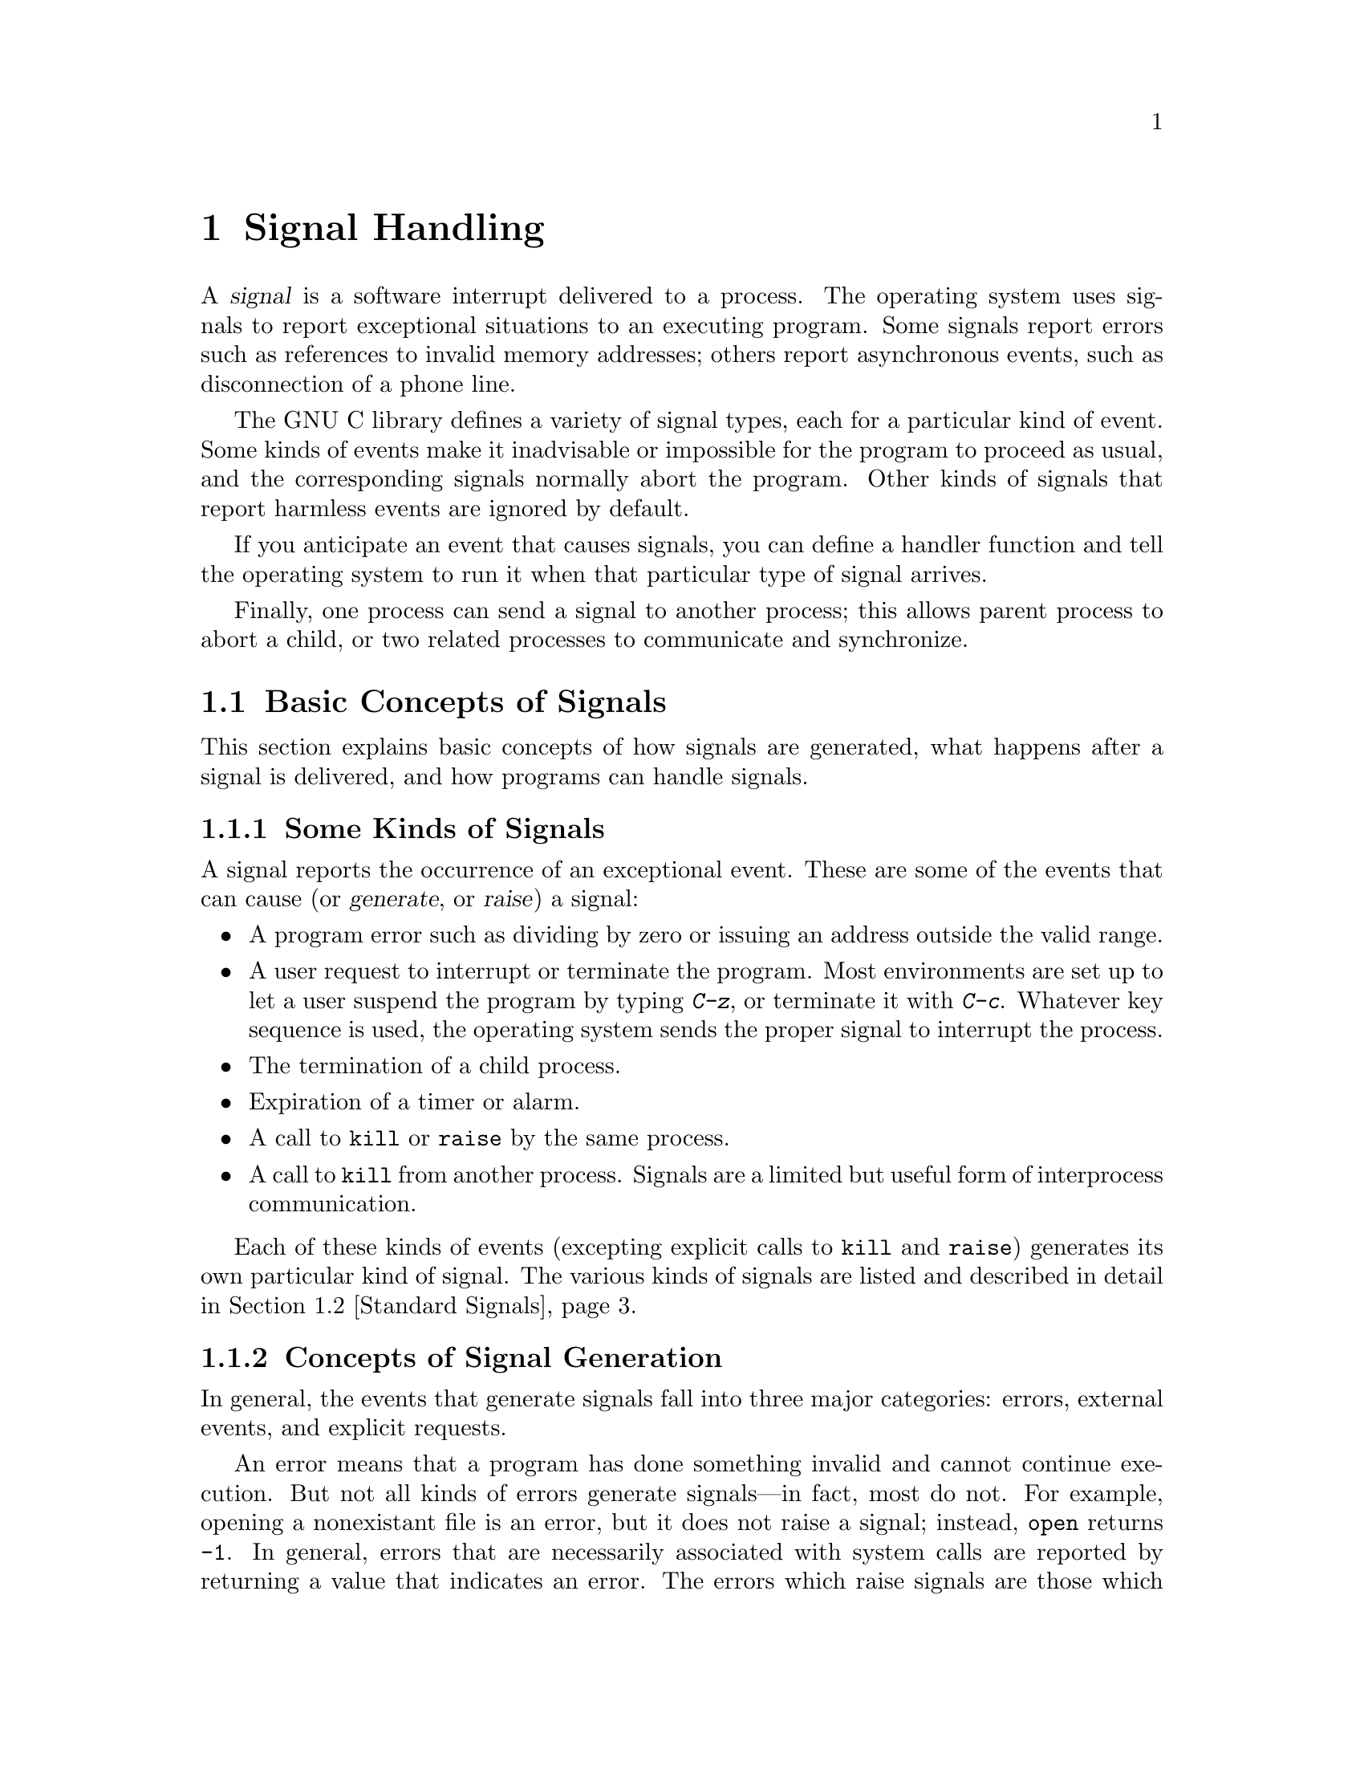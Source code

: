 @node Signal Handling
@chapter Signal Handling

@cindex signal
A @dfn{signal} is a software interrupt delivered to a process.  The
operating system uses signals to report exceptional situations to an
executing program.  Some signals report errors such as references to
invalid memory addresses; others report asynchronous events, such as
disconnection of a phone line.

The GNU C library defines a variety of signal types, each for a
particular kind of event.  Some kinds of events make it inadvisable or
impossible for the program to proceed as usual, and the corresponding
signals normally abort the program.  Other kinds of signals that report
harmless events are ignored by default.

If you anticipate an event that causes signals, you can define a handler
function and tell the operating system to run it when that particular
type of signal arrives.

Finally, one process can send a signal to another process; this allows
parent process to abort a child, or two related processes to communicate
and synchronize.

@menu
* Concepts of Signals::	  Introduction to the signal facilities.
* Standard Signals::	  Particular kinds of signals with standard
			     names and meanings.
* Signal Actions::	  Specifying what happens when a particular signal
			     is delivered.
* Defining Handlers::	  How to write a signal handler function.
* Generating Signals::    How to send a signal to a process.
* Blocking Signals::	  Making the system hold signals temporarily.
* Waiting for a Signal::  Suspending your program until a signal arrives.
* BSD Signal Handling::	  Additional functions for backward
			     compatibility with BSD.
@end menu


@node Concepts of Signals
@section Basic Concepts of Signals

This section explains basic concepts of how signals are generated, what
happens after a signal is delivered, and how programs can handle
signals.

@menu
* Kinds of Signals::	  Some examples of what can cause a signal.
* Signal Generation::     Concepts of why and how signals occur.
* Delivery of Signal::    Concepts of what a signal does to the process.
@end menu

@node Kinds of Signals
@subsection Some Kinds of Signals 

A signal reports the occurrence of an exceptional event.  These are some
of the events that can cause (or @dfn{generate}, or @dfn{raise}) a
signal:

@itemize @bullet
@item
A program error such as dividing by zero or issuing an address outside
the valid range.

@item
A user request to interrupt or terminate the program.  Most environments
are set up to let a user suspend the program by typing @kbd{C-z}, or
terminate it with @kbd{C-c}.  Whatever key sequence is used, the
operating system sends the proper signal to interrupt the process.

@item
The termination of a child process.

@item
Expiration of a timer or alarm.

@item
A call to @code{kill} or @code{raise} by the same process.

@item
A call to @code{kill} from another process.  Signals are a limited but
useful form of interprocess communication.
@end itemize

Each of these kinds of events (excepting explicit calls to @code{kill}
and @code{raise}) generates its own particular kind of signal.  The
various kinds of signals are listed and described in detail in
@ref{Standard Signals}.

@node Signal Generation
@subsection Concepts of Signal Generation
@cindex generation of signals

In general, the events that generate signals fall into three major
categories: errors, external events, and explicit requests.

An error means that a program has done something invalid and cannot
continue execution.  But not all kinds of errors generate signals---in
fact, most do not.  For example, opening a nonexistant file is an error,
but it does not raise a signal; instead, @code{open} returns @code{-1}.
In general, errors that are necessarily associated with system calls are
reported by returning a value that indicates an error.  The errors which
raise signals are those which can happen anywhere in the program, not
just in system calls.  There include division by zero and invalid memory
addresses.

An external event generally has to do with I/O or other processes.
These include the arrival of input, the expiration of a timer, and the
termination of a child process.

An explicit request means the use of a library function such as
@code{kill} whose purpose is specifically to generate a signal.

Signals may be generated @dfn{synchronously} or @dfn{asynchronously}.  A
synchronous signal pertains to a specific action in the program, and is
delivered (unless blocked) during that action.  Errors generate signals
synchronously, and so do explicit requests by a process to generate a
signal for that same process.

Asynchronous signals are generated by events outside the control of the
process that receives them.  These signals arrive at unpredictable times
during execution.  External events generate signals asynchronously, and
so do explicit requests that apply to some other process.

A given type of signal is either typically synchrous or typically
asynchronous.  For example, signals for errors are typically synchronous
because errors generate signals synchronously.  But any type of signal
can be generated synchronously or asynchronously with an explicit
request.

@node Delivery of Signal
@subsection How Signals Are Delivered
@cindex delivery of signals
@cindex pending signals
@cindex blocked signals

When a signal is generated, it becomes @dfn{pending}.  Normally it
remains pending for just a short period of time and then is
@dfn{delivered} to the process that was signaled.  However, if that kind
of signal is currently @dfn{blocked}, it may remain pending
indefinitely---until signals of that kind are @dfn{unblocked}.  Once
unblocked, it will be delivered immediately.  @xref{Blocking Signals}.

@cindex specified action (for a signal)
@cindex default action (for a signal)
@cindex signal action
@cindex catching signals
When the signal is delivered, whether right away or after a long delay,
the @dfn{specified action} for that signal is taken.  For certain
signals, such as @code{SIGKILL} and @code{SIGSTOP}, the action is fixed,
but for most signals, the program has a choice: ignore the signal,
specify a @dfn{handler function}, or accept the @dfn{default action} for
that kind of signal.  The program specifies its choice using functions
such as @code{signal} or @code{sigaction} (@pxref{Signal Actions}).  We
sometimes say that a handler @dfn{catches} the signal.  While the
handler is running, that particular signal is normally blocked.

If the specified action for a kind of signal is to ignore it, then any
such signal which is generated is discarded immediately.  This happens
even if the signal is also blocked at the time.  A signal discarded in
this way will never be delivered, not even if the program subsequently
specifies a different action for that kind of signal and then unblocks
it.

If a signal arrives which the program has neither handled nor ignored,
its @dfn{default action} takes place.  Each kind of signal has its own
default action, documented below (@pxref{Standard Signals}).  For most kinds
of signals, the default action is to terminate the process.  For certain
kinds of signals that represent ``harmless'' events, the default action
is to do nothing.

When a signal terminates a process, its parent process can determine the
cause of termination by examining the termination status code reported
by the @code{wait} or @code{waitpid} functions.  (This is discussed in
more detail in @ref{Process Completion}.)  The information it can get
includes the fact that termination was due to a signal, and the kind of
signal involved.  If a program you run from a shell is terminated by a
signal, the shell typically prints some kind of error message.

The signals that normally represent program errors have a special
property: when one of these signals terminates the process, it also
writes a @dfn{core dump file} which records the state of the process at
the time of termination.  You can examine the core dump with a debugger
to investigate what caused the error.

If you raise a ``program error'' signal by explicit request, and this
terminates the process, it makes a core dump file just as if the signal
had been due directly to an error.

@node Standard Signals
@section Standard Signals
@cindex signal names
@cindex names of signals

@pindex signal.h
@cindex signal number
This section lists the names for various standard kinds of signals and
describes what kind of event they mean.  Each signal name is a macro
which stands for a positive integer---the @dfn{signal number} for that
kind of signal.  Your programs should never make assumptions about the
numeric code for a particular kind of signal, but rather refer to them
always by the names defined here.  This is because the number for a
given kind of signal can vary from system to system, but the meanings of
the names are standardized and fairly uniform.

The signal names are defined in the header file @file{signal.h}.

@comment signal.h
@comment GNU
@deftypevr Macro int NSIG
The value of this symbolic constant is the total number of signals
defined.  Since the signal numbers are allocated consecutively,
@code{NSIG} is also one greater than the largest defined signal number.
@end deftypevr

@menu
* Program Error Signals::	Used to report serious program errors.
* Termination Signals::		Used to interrupt and/or terminate the program.
* Alarm Signals::		Used to indicate expiration of timers.
* Asynchronous I/O Signals::    Used to indicate input is available.
* Miscellanous Signals::	Used to report various random conditions.
* Job Control Signals:: 	Signals used to support job control.
* Other Signals::		Implementations can support other signals.
* Signal Messages::		Printing a message describing a signal.
@end menu

@node Program Error Signals
@subsection Program Error Signals
@cindex program error signals

The following signals are generated when a serious program error is
detected by the operating system or the computer itself.  In general,
all of these signals are indications that your program is seriously
broken in some way, and there's usually no way to continue the
computation which encountered the error.

Some programs handle program error signals in order to tidy up before
terminating; for example, programs that turn off echoing of terminal
input should handle program error signals in order to turn echoing back
on.  The handler should end by specifying the default action for the
signal that happened and then reraising it; this will cause the program
to terminate with that signal, as if it had not had a handler.
(@xref{Termination in Handler}.)

Termination is the sensible ultimate outcome from a program error in
most programs.  However, programming systems such as Lisp that can load
compiled user programs might need to keep executing even if a user
program incurs an error.  These programs have handlers which use
@code{longjmp} to return control to the command level.

The default action for all of these signals is to cause the process to
terminate.  If you block or ignore these signals or establish handlers
for them that return normally, your program will probably break horribly
when such signals happen, unless they are generated by @code{raise} or
@code{kill} instead of a real error.

When one of these program error signals terminates a process, it also
writes a @dfn{core dump file} which records the state of the process at
the time of termination.  The core dump file is named @file{core} and is
written in whichever directory is current in the process at the time.
The purpose of core dump files is so that you can examine them with a
debugger to investigate what caused the error.

@comment signal.h
@comment ANSI
@deftypevr Macro int SIGFPE
The @code{SIGFPE} signal reports a fatal arithmetic error.  Although the
name is derived from ``floating-point exception'', this signal actually
covers all arithmetic errors, including division by zero and overflow.
If a program stores integer data in a location which is then used in a
floating-point operation, this often causes an ``invalid operation''
exception, because the processor cannot recognize the data as a
floating-point number.
@cindex exception
@cindex floating-point exception

Actual floating-point exceptions are a complicated subject because there
are many types of exceptions with subtly different meanings, and the
@code{SIGFPE} signal doesn't distinguish between them.  The @cite{IEEE
Standard for Binary Floating-Point Arithmetic (ANSI/IEEE Std 754-1985)}
defines various floating-point exceptions and requires conforming
computer systems to report their occurrences.  However, this standard
does not specify how the exceptions are reported, or what kinds of
handling and control the operating system can offer to the programmer.
If you're writing a library of numeric routines that has to be able to
trap and deal with the different kinds of exceptions intelligently,
you'll have to look at the documentation for your specific computer and
operating system to find out how.
@end deftypevr

@comment signal.h
@comment ANSI
@deftypevr Macro int SIGILL
The name of this signal is derived from ``illegal instruction''; it
means your program is trying to execute garbage or a privileged
instruction.  Since the C compiler generates only valid instructions,
@code{SIGILL} typically indicates that the executable file is corrupted,
or that you are trying to execute data.  Some common ways of getting
into the latter situation are by passing an invalid object where a
pointer to a function was expected, or by writing past the end of an
automatic array (or similar problems with pointers to automatic
variables) and corrupting other data on the stack such as the return
address of a stack frame.
@end deftypevr
@cindex illegal instruction

@comment signal.h
@comment ANSI
@deftypevr Macro int SIGSEGV
@cindex segmentation violation
This signal is generated when a program tries to read or write outside
the memory that is allocated for it.  (Actually, the signals only occur
when the program goes far enough outside to be detected by the system's
memory protection mechanism.)  The name is an abbreviation for
``segmentation violation''.

The most common way of getting a @code{SIGSEGV} condition is by
dereferencing a null or uninitialized pointer.  A null pointer refers to
the address 0, and most operating systems make sure this address is
always invalid precisely so that dereferencing a null pointer will cause
@code{SIGSEGV}.  (Some operating systems place valid memory at address
0, and dereferencing a null pointer does not cause a signal on these
systems.)  As for uninitialized pointer variables, they contain random
addresses which may or may not be valid.

Another common way of getting into a @code{SIGSEGV} situation is when
you use a pointer to step through an array, but fail to check for the
end of the array.
@end deftypevr

@comment signal.h
@comment BSD
@deftypevr Macro int SIGBUS
This signal is generated when an invalid pointer is dereferenced.  Like
@code{SIGSEGV}, this signal is typically the result of dereferencing an
uninitialized pointer.  The difference between the two is that
@code{SIGSEGV} indicates an invalid access to valid memory, while
@code{SIGBUS} indicates an access to an invalid address.  In particular,
@code{SIGBUS} signals often result from dereferencing a misaligned
pointer, such as referring to a four-word integer at an address not
divisible by four.  (Each kind of computer has its own requirements for
address alignment.)

The name of this signal is an abbreviation for ``bus error''.
@end deftypevr
@cindex bus error

@comment signal.h
@comment ANSI
@deftypevr Macro int SIGABRT
@cindex abort signal
This signal indicates an error detected by the program itself and
reported by calling @code{abort}.  @xref{Aborting a Program}.
@end deftypevr

@node Termination Signals
@subsection Termination Signals
@cindex program termination signals

These signals are all used to tell a process to terminate, in one way
or another.  They have different names because they're used for slightly
different purposes, and programs might want to handle them differently.

The reason for handling these signals is usually so your program can
tidy up as appropriate before actually terminating.  For example, you
might want to save state information, delete temporary files, or restore
the previous terminal modes.  Such a handler should end by specifying
the default action for the signal that happened and then reraising it;
this will cause the program to terminate with that signal, as if it had
not had a handler.  (@xref{Termination in Handler}.)

The (obvious) default action for all of these signals is to cause the
process to terminate.

@comment signal.h
@comment POSIX.1
@deftypevr Macro int SIGHUP
@cindex hangup signal
The @code{SIGHUP} (``hang-up'') signal is used to report that the user's
terminal is disconnected, perhaps because a network or telephone
connection was broken.  For more information about this, see @ref{Control
Modes}.

This signal is also used to report the termination of the controlling
process on a terminal to jobs associated with that session; this
termination effectively disconnects all processes in the session from
the controlling terminal.  For more information, see @ref{Process
Termination Details}.
@end deftypevr

@comment signal.h
@comment ANSI
@deftypevr Macro int SIGINT
@cindex interrupt signal
The @code{SIGINT} (``program interrupt'') signal is sent when the user
types the INTR character (normally @kbd{C-c}).  @xref{Special
Characters}, for information about terminal driver support for
@kbd{C-c}.
@end deftypevr

@comment signal.h
@comment POSIX.1
@deftypevr Macro int SIGQUIT
@cindex quit signal
@cindex quit signal
The @code{SIGQUIT} signal is similar to @code{SIGINT}, except that it's
controlled by a different key---the QUIT character, usually
@kbd{C-\}---and produces a core dump when it terminates the process,
just like a program error signal.  You can think of this as a
program error condition ``detected'' by the user.

@xref{Program Error Signals}, for information about core dumps.
@xref{Special Characters}, for information about terminal driver
support.

Certain kinds of cleanups are best omitted in handling @code{SIGQUIT}.
For example, if the program creates temporary files, it should handle
the other termination requests by deleting the temporary files.  But it
is better for @code{SIGQUIT} not to delete them, so that the user can
examine them in conjunction with the core dump.
@end deftypevr

@comment signal.h
@comment ANSI
@deftypevr Macro int SIGTERM
@cindex termination signal
The @code{SIGTERM} signal is a generic signal used to cause program
termination.  Unlike @code{SIGKILL}, this signal can be blocked,
handled, and ignored.

The shell command @code{kill} generates @code{SIGTERM} by default.
@pindex kill
@end deftypevr

@comment signal.h
@comment POSIX.1
@deftypevr Macro int SIGKILL
The @code{SIGKILL} signal is used to cause immediate program termination.
It cannot be handled or ignored, and is therefore always fatal.  It is
also not possible to block this signal.

This signal is generated only by explicit request.  Since it cannot be
handled, you should generate it only as a last resort, after first
trying a less drastic method such as @kbd{C-c} or @code{SIGTERM}.  If a
process does not respond to any other termination signals, sending it a
@code{SIGKILL} signal will almost always cause it to go away.

In fact, if @code{SIGKILL} fails to terminate a process, that by itself
constitutes an operating system bug which you should report.
@end deftypevr
@cindex kill signal

@node Alarm Signals
@subsection Alarm Signals

These signals are used to indicate the expiration of timers.
@xref{Setting an Alarm}, for information about functions that cause
these signals to be sent.

The default behavior for these signals is to cause program termination.
This default is rarely useful, but no other default would be useful;
most of the ways of using these signals would require handler functions
in any case.

@comment signal.h
@comment POSIX.1
@deftypevr Macro int SIGALRM
This signal typically indicates expiration of a timer that
measures real or clock time.  It is used by the @code{alarm} function,
for example.
@end deftypevr
@cindex alarm signal

@comment signal.h
@comment BSD
@deftypevr Macro int SIGVTALRM
This signal typically indicates expiration of a timer that measures CPU
time used by the current process.  The name is an abbreviation for
``virtual time alarm''.
@end deftypevr
@cindex virtual time alarm signal

@comment signal.h
@comment BSD
@deftypevr Macro int SIGPROF
This signal is typically indicates expiration of a timer that measures
both CPU time used by the current process, and CPU time expended on 
behalf of the process by the system.  Such a timer is used to implement
code profiling facilities, hence the name of this signal.
@end deftypevr
@cindex profiling alarm signal


@node Asynchronous I/O Signals
@subsection Asynchronous I/O Signals

The signals listed in this section are used in conjunction with
asynchronous I/O facilities.  You have to take explicit action by
calling @code{fcntl} to enable a particular file descriptior to generate
these signals (@pxref{Interrupt Input}).  The default action for these
signals is to ignore them.

@comment signal.h
@comment BSD
@deftypevr Macro int SIGIO
@cindex input available signal
@cindex output possible signal
This signal is sent when a file descriptor is ready to perform input
or output.

On most operating systems, terminals and sockets are the only kinds of
files that can generate @code{SIGIO}; other kinds, including ordinary
files, never generate @code{SIGIO} even if you ask them to.
@end deftypevr

@comment signal.h
@comment BSD
@deftypevr Macro int SIGURG
@cindex urgent data signal
This signal is sent when ``urgent'' or out-of-band data arrives on a
socket.  @xref{Out-of-Band Data}.
@end deftypevr

@node Job Control Signals
@subsection Job Control Signals
@cindex job control signals

These signals are used to support job control.  If your system
doesn't support job control, then these macros are defined but the
signals themselves can't be raised or handled.

You should generally leave these signals alone unless you really
understand how job control works.  @xref{Job Control}.

@comment signal.h
@comment POSIX.1
@deftypevr Macro int SIGCHLD
@cindex child process signal
This signal is sent to a parent process whenever one of its child
processes terminates or stops.

The default action for this signal is to ignore it.  If you establish a
handler for this signal while there are child processes that have
terminated but not reported their status via @code{wait} or
@code{waitpid} (@pxref{Process Completion}), whether your new handler
applies to those processes or not depends on the particular operating
system.
@end deftypevr

@comment signal.h
@comment POSIX.1
@deftypevr Macro int SIGCONT
@cindex continue signal
You can send a @code{SIGCONT} signal to a process to make it continue.
The default behavior for this signal is to make the process continue if
it is stopped, and to ignore it otherwise.

Most programs have no reason to handle @code{SIGCONT}; they simply
resume execution without realizing they were ever stopped.  You can use
a handler for @code{SIGCONT} to make a program do something special when
it is stopped and continued---for example, to reprint a prompt when it
is suspended while waiting for input.
@end deftypevr

@comment signal.h
@comment POSIX.1
@deftypevr Macro int SIGSTOP
The @code{SIGSTOP} signal stops the process.  It cannot be handled or
ignored.
@end deftypevr
@cindex stop signal

@comment signal.h
@comment POSIX.1
@deftypevr Macro int SIGTSTP
The @code{SIGTSTP} signal is an interactive stop signal.  Unlike
@code{SIGSTOP}, this signal can be handled and ignored.  

Your program should handle this signal if you have a special need to
leave files or system tables in a secure state when a process is
stopped.  For example, programs that turn off echoing should handle
@code{SIGTSTP} so they can turn echoing back on before stopping.

This signal is generated when the user types the SUSP character
(normally @kbd{C-z}).  For more information about terminal driver
support, see @ref{Special Characters}.
@end deftypevr
@cindex interactive stop signal

@comment signal.h
@comment POSIX.1
@deftypevr Macro int SIGTTIN
A process cannot read from the the user's terminal while it is running 
as a background job.  When any process in a background job tries to
read from the terminal, all of the processes in the job are sent a
@code{SIGTTIN} signal.  The default action for this signal is to
stop the process.  For more information about how this interacts with
the terminal driver, see @ref{Access to the Controlling Terminal}.
@end deftypevr
@cindex terminal input signal

@comment signal.h
@comment POSIX.1
@deftypevr Macro int SIGTTOU
This is similar to @code{SIGTTIN}, but is generated when a process in a
background job attempts to write to the terminal.  Again, the default
action is to stop the process.
@end deftypevr
@cindex terminal output signal

While a process is stopped, no more signals can be delivered to it until
it is continued, except @code{SIGKILL} signals and (obviously)
@code{SIGCONT} signals.  The @code{SIGKILL} signal always causes
termination of the process and can't be blocked or ignored.  You can
block or ignore @code{SIGCONT}, but it always causes the process to
be continued anyway if it is stopped.  Sending a @code{SIGCONT} signal
to a process causes any pending stop signals for that process to be
discarded.  Likewise, any pending @code{SIGCONT} signals for a process
are discarded when it receives a stop signal.

The default action for a process that is a member of an orphaned
process group (@pxref{Process Termination Details}) that receives a
@code{SIGTSTP}, @code{SIGTTIN}, or @code{SIGTTOU} signal is not to stop
the process.  This makes sense; if a process is stopped by one of these
signals, it must be continued by the shell, and if a process group has
been orphaned, that means there's no shell around to continue the
processes.  Instead, the signal might be ignored, or the operating
system might turn the stop signal into another signal like @code{SIGHUP}.

@strong{Incomplete:}  What does the GNU system do?

@node Miscellaneous Signals
@subsection Miscellaneous Signals

These signals are used to report various other conditions.  The default
action for all of them is to cause the process to terminate.

@comment signal.h
@comment POSIX.1
@deftypevr Macro int SIGPIPE
If you use pipes or FIFO special files, you have to design your
application so that one process opens the pipe for reading before
another starts writing.  If the reading process never starts, or
terminates unexpectedly, a write to the pipe or FIFO causes the writing
process to receive a @code{SIGPIPE} signal.

Pipes and FIFO special files are discussed in more detail in @ref{Pipes
and FIFOs}.
@end deftypevr
@cindex pipe signal
@cindex broken pipe signal

@comment signal.h
@comment POSIX.1
@deftypevr Macro int SIGUSR1
@end deftypevr
@comment signal.h
@comment POSIX.1
@deftypevr Macro int SIGUSR2
The @code{SIGUSR1} and @code{SIGUSR2} signals are set aside for you to
use any way you want.  They're useful for interprocess communication.
Since these signals are normally fatal, you should write a signal handler
for them in the program that receives the signal.

There is an example showing the use of @code{SIGUSR1} and @code{SIGUSR2}
in @ref{Signaling Another Process}.
@end deftypevr
@cindex user signals

@node Other Signals
@subsection Other Signals

Particular operating systems support additional signals not listed
above.  The ANSI C standard reserves all identifiers beginning with
@samp{SIG} followed by an uppercase letter for the names of signals.
You should consult the documentation or header files for your particular
operating system and processor type to find out about the specific
signals it supports.

For example, some systems support extra signals which correspond to
hardware traps.  Some other kinds of signals commonly supported are used
to implement limits on CPU time or file system usage, asynchronous
changes to terminal configuration, and the like.  Systems may also
define signal names that are aliases for standard signal names.

You can generally assume that the default action (or the action set up
by the shell) for implementation-defined signals is reasonable, and not
worry about them yourself.  In fact, it's usually a bad idea to ignore
or block signals you don't know anything about, or try to establish a
handler for signals whose meanings you don't know.

Here are some of the other signals found on commonly used operating
systems:

@table @code
@item SIGCLD
Obsolete name for @code{SIGCHLD}.

@item SIGTRAP
Generated by the machine's breakpoint instruction.  Used by debuggers.
Default action is to dump core.

@item SIGIOT
Generated by the PDP-11 ``iot'' instruction; equivalent to @code{SIGABRT}.
Default action is to dump core.

@item SIGEMT
Emulator trap; this results from certain unimplemented instructions.
It is a program error signal.

@item SIGSYS
Bad system call; that is to say, the instruction to trap to the
operating system was executed, but the code number for the system call
to perform was invalid.  This is a program error signal.

@item SIGPOLL
This is a System V signal name, more or less similar to @code{SIGIO}.

@item SIGXCPU
CPU time limit exceeded.  This is used for batch processing.
Default action is program termination.

@item SIGXFSZ
File size limit exceeded.  This is used for batch processing.
Default action is program termination.

@item SIGWINCH
Window size change.  This is generated on certain systems when the size
of the current window on the screen is changed.  Default action is to
ignore it.
@end table


@node Signal Messages
@subsection Signal Messages
@cindex signal messages

We mentioned above that the shell prints a message describing the signal
that terminated a child process.  The clean and portable way to print a
message describing a signal is to use the functions @code{strsignal} and
@code{psignal}.  These functions use a signal number to specify which
kind of signal to describe.  The signal number may come from the
termination status of a child process (@pxref{Process Completion}) or it
may come from a signal handler in the same process.

@comment string.h
@comment GNU
@deftypefun {char *} strsignal (int @var{signum})
This function returns a pointer to a statically-allocated string
containing a message describing the signal @var{signum}.  You
should not modify the contents of this string; and, since it can be
rewritten on subsequent calls, you should save a copy of it if you need
to reference it later.

@pindex string.h
This function is declared in the header file @file{string.h}.
@end deftypefun

@comment stdio.h
@comment GNU
@deftypefun void psignal (int @var{signum}, const char *@var{message})
This function prints a message describing the signal @var{signum} to the
standard error output stream @code{stderr}; see @ref{Standard Streams}.

If you call @code{psignal} with a @var{message} that is either a null
pointer or an empty string, @code{psignal} just prints the message 
corresponding to @var{signum}, adding a trailing newline.

If you supply a non-null @var{message} argument, then @code{psignal}
prefixes its output with this string.  It adds a colon and a space 
character to separate the @var{message} from the string corresponding
to @var{signum}.

@pindex stdio.h
This function is declared in the header file @file{stdio.h}.
@end deftypefun

@node Signal Actions
@section Specifying Signal Actions
@cindex signal actions
@cindex establishing a handler

The simplest way to change the action for a signal is to use the
@code{signal} function.  You can specify a built-in action (such as to
ignore the signal), or you can @dfn{establish a handler}.

The GNU library also implements the more versatile @code{sigaction}
facility.  This section describes both facilities and gives suggestions
on which to use when.

@menu
* Basic Signal Handling::	The simple @code{signal} function.
* Advanced Signal Handling::	The more powerful @code{sigaction} function.
* Signal and Sigaction::        How those two functions interact.
* Sigaction Function Example::	An example of using the sigaction function.
* Flags for Sigaction::		Specifying options for signal handling.
* Initial Signal Actions::	How programs inherit signal actions.
@end menu

@node Basic Signal Handling
@subsection Basic Signal Handling
@cindex @code{signal} function

The @code{signal} function provides a simple interface for establishing
an action for a particular signal.  The function and associated macros
are declared in the header file @file{signal.h}.
@pindex signal.h

@comment signal.h
@comment GNU
@deftp {Data Type} sighandler_t
This is the type of signal handler functions.  Signal handlers take one
integer argument specifying the signal number, and have return type
@code{void}.  So, you should define handler functions like this:

@example
void @var{handler} (int @code{signum}) @{ @dots{} @}
@end example

The name @code{sighandler_t} for this data type is a GNU extension.
@end deftp

@comment signal.h
@comment ANSI
@deftypefun sighandler_t signal (int @var{signum}, sighandler_t @var{action})
The @code{signal} function establishes @var{action} as the action for
the signal @var{signum}.

The first argument, @var{signum}, identifies the signal whose behavior
you want to control, and should be a signal number.  The proper way to
specify a signal number is with one of the symbolic signal names
described in @ref{Standard Signals}---don't use an explicit number, because
the numerical code for a given kind of signal may vary from operating
system to operating system.

The second argument, @var{action}, specifies the action to use for the
signal @var{signum}.  This can be one of the following:

@table @code
@item SIG_DFL
@vindex SIG_DFL
@cindex default action for a signal
@code{SIG_DFL} specifies the default action for the particular signal.
The default actions for various kinds of signals are stated in
@ref{Standard Signals}.

@item SIG_IGN
@vindex SIG_IGN
@cindex ignore action for a signal
@code{SIG_IGN} specifies that the signal should be ignored.

Your program generally should not ignore signals that represent serious
events or that are normally used to request termination.  You cannot
ignore the @code{SIGKILL} or @code{SIGSTOP} signals at all.  You can
ignore program error signals like @code{SIGSEGV}, but ignoring the error
won't enable the program to continue executing meaningfully.  Ignoring
user requests such as @code{SIGINT}, @code{SIGQUIT}, and @code{SIGTSTP}
is unfriendly.

When you do not wish signals to be delivered during a certain part of
the program, the thing to do is to block them, not ignore them.
@xref{Blocking Signals}.

@item @var{handler}
Supply the address of a handler function in your program, to specify
running this handler as the way to deliver the signal.

For more information about defining signal handler functions,
see @ref{Defining Handlers}.
@end table

If you set the action for a signal to @code{SIG_IGN}, or if you set it
to @code{SIG_DFL} and the default action is to ignore that signal, then
any pending signals of that type are discarded (even if they are
blocked).  Discarding the pending signals means that they will never be
delivered, not even if you subsequently specify another action and
unblock this kind of signal.

The @code{signal} function returns the action that was previously in
effect for the specified @var{signum}.  You can save this value and
restore it later by calling @code{signal} again.

If @code{signal} can't honor the request, it returns @code{SIG_ERR}
instead.  The following @code{errno} error conditions are defined for
this function:

@table @code
@item EINVAL
You specified an invalid @var{signum}; or you tried to ignore or provide
a handler for @code{SIGKILL} or @code{SIGSTOP}.
@end table
@end deftypefun

Here is a simple example of setting up a handler to delete temporary
files when certain fatal signals happen:

@example
#include <signal.h>

void
termination_handler (int signum)
@{
  struct temp_file *p;

  for (p = temp_file_list; p; p = p->next)
    unlink (p->name);
@}

main ()
@{
  @dots{}
  if (signal (SIGINT, termination_handler) == SIG_IGN)
    signal (SIGINT, SIG_IGN);
  if (signal (SIGHUP, termination_handler) == SIG_IGN)
    signal (SIGHUP, SIG_IGN);
  if (signal (SIGTERM, termination_handler) == SIG_IGN)
    signal (SIGTERM, SIG_IGN);
  @dots{}
@}
@end example

@noindent
Note how if a given signal was previously set to be ignored, this code
avoids altering that setting.  This is because non-job-control shells
often ignore certain signals when starting children, and it is important
for the children to respect this.

We do not handle @code{SIGQUIT} or the program error signals in this
example because these are designed to provide information for debugging
(a core dump), and the temporary files may give useful information.

@comment signal.h
@comment SVID
@deftypefun sighandler_t ssignal (int @var{signum}, sighandler_t @var{action})
The @code{ssignal} function does the same thing as @code{signal}; it is
provided only for compatibility with SVID.
@end deftypefun

@comment signal.h
@comment ANSI
@deftypevr Macro sighandler_t SIG_ERR
The value of this macro is used as the return value from @code{signal}
to indicate an error.
@end deftypevr

@ignore
@comment RMS says that ``we don't do this''.
Implementations might define additional macros for built-in signal
actions that are suitable as a @var{action} argument to @code{signal},
besides @code{SIG_IGN} and @code{SIG_DFL}.  Identifiers whose names
begin with @samp{SIG_} followed by an uppercase letter are reserved for
this purpose.
@end ignore


@node Advanced Signal Handling
@subsection Advanced Signal Handling
@cindex @code{sigaction} function

The @code{sigaction} function has the same basic effect as
@code{signal}: to specify how a signal should be handled by the process.
However, @code{sigaction} offers more control, at the expense of more
complexity.  In particular, @code{sigaction} allows you to specify
additional flags to control when the signal is generated and how the
handler is invoked.

The @code{sigaction} function is declared in @file{signal.h}.
@pindex signal.h

@comment signal.h
@comment POSIX.1
@deftp {Data Type} {struct sigaction}
Structures of type @code{struct sigaction} are used in the
@code{sigaction} function to specify all the information about how to
handle a particular signal.  This structure contains at least the
following members:

@table @code
@item sighandler_t sa_handler
This is used in the same way as the @var{action} argument to the
@code{signal} function.  The value can be @code{SIG_DFL},
@code{SIG_IGN}, or a function pointer.  @xref{Basic Signal Handling}.

@item sigset_t sa_mask
This specifies a set of signals to be blocked while the handler runs.
Blocking is explained in @ref{Blocking for Handler}.  Note that the
signal that was delivered is automatically blocked by default before its
handler is started; this is true regardless of the value in
@code{sa_mask}.  If you want that signal not to be blocked within its
handler, you must write code in the handler to unblock it.

@item int sa_flags
This specifies various flags which can affect the behavior of 
the signal.  These are described in more detail in @ref{Flags for Sigaction}.
@end table
@end deftp

@comment signal.h
@comment POSIX.1
@deftypefun int sigaction (int @var{signum}, const struct sigaction *@var{action}, struct sigaction *@var{old_action})
The @var{action} argument is used to set up a new action for the signal
@var{signum}, while the @var{old_action} argument is used to return
information about the action previously associated with this symbol.
(In other words, @var{old_action} has the same purpose as the
@code{signal} function's return value---you can check to see what the
old action in effect for the signal was, and restore it later if you
want.)

Either @var{action} or @var{old_action} can be a null pointer.  If
@var{old_action} is a null pointer, this simply suppresses the return
of information about the old action.  If @var{action} is a null pointer,
the action associated with the signal @var{signum} is unchanged; this
allows you to inquire about how a signal is being handled without changing
that handling.

The return value from @code{sigaction} is zero if it succeeds, and
@code{-1} on failure.  The following @code{errno} error conditions are
defined for this function:

@table @code
@item EINVAL
The @var{signum} argument is not valid, or you are trying to
trap or ignore @code{SIGKILL} or @code{SIGSTOP}.
@end table
@end deftypefun

@node Signal and Sigaction
@subsection Interaction of @code{signal} and @code{sigaction}

It's possible to use both the @code{signal} and @code{sigaction}
functions within a single program, but you have to be careful because
they can interact in slightly strange ways.

The @code{sigaction} function specifies more information than the
@code{signal} function, so the return value from @code{signal} cannot
express the full range of @code{sigaction} possibilities.  Therefore, if
you use @code{signal} to save and later reestablish an action, it may
not be able to reestablish properly a handler that was established with
@code{sigaction}.

To avoid having problems as a result, always use @code{sigaction} to
save and restore a handler if your program uses @code{sigaction} at all.
Since @code{sigaction} is more general, it can properly save and
reestablish any action, regardless of whether it was established
originally with @code{signal} or @code{sigaction}.

If you establish an action with @code{signal} and then examine it with
@code{sigaction}, the handler address that you get may not be the same
as what you specified with @code{signal}.  It may not even be suitable
for use as an action argument with @code{signal}.  But you can rely on
using it as an argument to @code{sigaction}.

So, you're better off using one or the other of the mechanisms
consistently within a single program.  

@strong{Portability Note:} The basic @code{signal} function is a feature
of ANSI C, while @code{sigaction} is part of the POSIX.1 standard.  If
you are concerned about portability to non-POSIX systems, then you
should use the @code{signal} function instead.

@node Sigaction Function Example
@subsection @code{sigaction} Function Example

In @ref{Basic Signal Handling}, we gave an example of establishing a
simple handler for termination signals using @code{signal}.  Here is an
equivalent example using @code{sigaction}:

@example
#include <signal.h>

void
termination_handler (int signum)
@{
  struct temp_file *p;

  for (p = temp_file_list; p; p = p->next)
    unlink (p->name);
@}

main ()
@{
  @dots{}
  struct sigaction new_action, old_action;

  /* @r{Set up the structure to specify the new action.} */
  new_action.sa_handler = termination_handler;
  sigemptyset (&new_action.sa_mask);
  new_action.sa_flags = 0;

  sigaction (SIGINT, NULL, &old_action);
  if (old_action.sa_handler != SIG_IGN)
    sigaction (SIGINT, &new_action, NULL);
  sigaction (SIGHUP, NULL, &old_action);
  if (old_action.sa_handler != SIG_IGN)
    sigaction (SIGHUP, &new_action, NULL);
  sigaction (SIGTERM, NULL, &old_action);
  if (old_action.sa_handler != SIG_IGN)
    sigaction (SIGTERM, &new_action, NULL);
  @dots{}
@}
@end example

The program just loads the @code{new_action} structure with the desired
parameters and passes it in the @code{sigaction} call.  The usage of
@code{sigemptyset} is described later; see @ref{Blocking Signals}.

As in the example using @code{signal}, we avoid handling signals
previously set to be ignored.  Here we can avoid altering the signal
handler even momentarily, by using the feature of @code{sigaction} that
lets us examine the current action without specifying a new one.

Here is another example.  It retrieves information about the current
action for @code{SIGINT} without changing that action.

@example
struct sigaction query_action;

if (sigaction (SIGINT, NULL, &query_action) < 0)
  /* @r{@code{sigaction} returns -1 in case of error.} */ 
else if (query_action.sa_handler == SIG_DFL)
  /* @r{@code{SIGINT} is handled in the default, fatal manner.} */
else if (query_action.sa_handler == SIG_IGN)
  /* @r{@code{SIGINT} is ignored.} */
else
  /* @r{A programmer-defined signal handler is in effect.} */
@end example

@node Flags for Sigaction
@subsection Flags for @code{sigaction}
@cindex signal flags
@cindex flags for @code{sigaction}
@cindex @code{sigaction} flags

This @code{sa_flags} member of the @code{sigaction} structure is a
catch-all for special features.  Most of the time, you can simply use
@code{0} for this field.

The value of @code{sa_flags} is interpreted as a bit mask.  Thus, you
should choose the flags you want to set, @sc{or} those flags together,
and store the result in the @code{sa_flags} member of your
@code{sigaction} structure.

Each signal number has its own set of flags.  Each call to
@code{sigaction} affects one particular signal number, and the flags
that you specify apply only to that particular signal.

@c ??? This should be checked in posix.1.1.
All of the flag values are zero by default if you establish the handler
with @code{signal} rather than @code{sigaction}.

@pindex signal.h
These macros are defined in the header file @file{signal.h}.

@comment signal.h
@comment POSIX.1
@deftypevr Macro int SA_NOCLDSTOP
This flag is meaningful only for the @code{SIGCHLD} signal.  When the
flag is set, the system delivers the signal for a terminated child
process but not for one that is stopped.  By default, @code{SIGCHLD} is
delivered for both terminated children and stopped children.

Setting this flag for a signal other than @code{SIGCHLD} has no effect.
@end deftypevr

@comment signal.h
@comment BSD
@deftypevr Macro int SA_ONSTACK
If this flag is set for a particular signal number, the system uses the
signal stack when delivering that kind of signal.  @xref{BSD Signal
Handling}.
@end deftypevr

@comment signal.h
@comment BSD
@deftypevr Macro int SA_RESTART
This flag controls what happens when a signal is delivered during a
system call (such as @code{open}, @code{read} or @code{write}), and the
signal handler returns normally.  There are two alternatives: the system
call can resume, or it can return failure with error code @code{EINTR}.

The choice is controlled by the @code{SA_RESTART} flag for the particular
kind of signal that was delivered.  If the flag is set, the system call
will resume.  If the flag is clear, the system call will return failure.
@end deftypevr

@node Initial Signal Actions
@subsection Initial Signal Actions
@cindex initial signal actions

When a new process is created (@pxref{Creating a Process}), it inherits
handling of signals from its parent process.  However, when you load a
new process image using the @code{exec} function (@pxref{Executing a
File}), any signals that you've defined your own handlers for revert to
their @code{SIG_DFL} handling.  (If you think about it a little, this
makes sense; the handler functions from the old program are specific to
that program, and aren't even present in the address space of the new
program image.)  Of course, the new program can establish its own
handlers.

When a program is run by a shell, the shell normally sets the initial
actions for the child process to @code{SIG_DFL} or @code{SIG_IGN}, as
appropriate.  It's a good idea to check to make sure that the shell has
not set up an initial action of @code{SIG_IGN} before you establish your
own signal handlers.

Here is an example of how to establish a handler for @code{SIGHUP}, but
not if @code{SIGHUP} is currently ignored:

@example
@dots{}
struct sigaction temp;

sigaction (SIGHUP, NULL, &temp);

if (temp.sa_handler != SIG_IGN)
  @{
    temp.sa_handler = handle_sighup;
    sigemptyset (&temp.sa_mask);
    sigaction (SIGHUP, &temp, NULL);
  @}
@end example

@node Defining Handlers
@section Defining Signal Handlers
@cindex signal handler function

This section describes how to write a signal handler function that can
be established with the @code{signal} or @code{sigaction} functions.

A signal handler is just a function that you compile together with the
rest of the program.  Instead of directly invoking the function, you use
@code{signal} or @code{sigaction} to tell the operating system to call
it when a signal arrives.  This is known as @dfn{establishing} the
handler.  @xref{Signal Actions}.

There are two basic strategies you can use in signal handler functions:

@itemize @bullet
@item
You can have the handler function note that the signal arrived by
tweaking some global data structures, and then return normally.

@item
You can have the handler function terminate the program or transfer
control to a point where it can recover from the situation that caused
the signal.
@end itemize

You need to take special care in writing handler functions because they
can be called asynchronously.  That is, a handler might be called at any
point in the program, unpredictably.  If two signals arrive during a
very short interval, the operating system might even restart the handler
while it is handling the first signal!  This section describes what your
handler should do, and what you should avoid.

@menu
* Handler Returns::
* Termination in Handler::
* Longjmp in Handler::
* Signals in Succession::
* Nonreentrancy::
* Atomic Data Access::
@end menu

@node Handler Returns
@subsection Signal Handlers That Return

Handlers which return normally are usually used for signals such as
@code{SIGALRM} and the I/O and interprocess communication signals.  But
a handler for @code{SIGINT} might also return normally after setting a
flag that tells the program to exit at a convenient time.

It is not safe to return normally from the handler for a program error
signal, because the behavior of the program when the handler function
returns is not defined after a program error.  @xref{Program Error
Signals}.

Handlers that return normally must modify some global variable in order
to have any effect.  Typically, the variable is one that is examined
periodically by the program during normal operation.  Its data type
should be @code{sig_atomic_t} for reasons described in @ref{Atomic
Data Access}.

Here is a simple example of such a program.  It executes the body of
the loop until it has noticed that a @code{SIGALRM} signal has arrived.
This technique is useful because it allows the iteration in progress
when the signal arrives to complete before the loop exits.

@example
#include <signal.h>
#include <stdlib.h>

/* @r{This flag controls termination of the main loop.} */

volatile sig_atomic_t keep_going = 1;

/* @r{The signal handler just clears the flag and re-enables itself.}
   @r{Actually, for this program re-enabling the handler isn't necessary,}
   @r{since only one alarm signal has to be caught in order to cause it}
   @r{to terminate.} */

void
catch_alarm (int sig)
@{
  keep_going = 0;
  signal (sig, catch_alarm);
@}

main (void)
@{
  /* @r{Establish a handler for @code{SIGALRM} signals.} */
  signal (SIGALRM, catch_alarm);

  /* @r{Set an alarm to go off in a little while.}  */
  alarm (2);

  /* @r{Check the flag once in a while to see when to quit.} */
  while (keep_going)
    do_stuff ();
  exit (EXIT_SUCCESS);
@}      
@end example

@node Termination in Handler
@subsection Handlers That Terminate the Process

Handler functions terminate the program are typically used to cause
orderly cleanup or recovery from program error signals and interactive
interrupts.

The cleanest way for a handler to terminate the process is to raise the
same signal that ran the handler in the first place---but disestablish
the handler, so it does not run again.  For example, GNU Emacs sets up a
handler for most fatal signals that looks something like:

@example
volatile sig_atomic_t fatal_error_in_progress = 0;

void
fatal_error_signal (int sig)
@{
  /* @r{Immediately set the action for this signal back to the default.}
     @r{This will prevent the handler from being invoked recursively if}
     @r{another fatal signal happens while the handler is executing.} */
  signal (sig, SIG_DFL);

  /* @r{Since this handler is established for more than one kind of signal, }
     @r{it might still get invoked recursively by delivery of some other kind}
     @r{of signal.  Use a static variable to keep track of that.} */

  if (fatal_error_in_progress)
    raise (sig);
  fatal_error_in_progress = 1;

  /* @r{Now do the clean up actions:}
     @r{- reset terminal modes}
     @r{- kill child processes}
     @r{- auto save buffers being edited}
     @r{- remove lock files} */
  @dots{}

  /* @r{Now resend the signal.  Since we set the handling for it back to}
     @r{its default, this will cause the program to terminate.  We could}
     @r{just call @code{exit} or @code{abort} here, but resending the signal}
     @r{will set the return status from the process correctly.} */
  raise (sig);
@}
@end example

@node Longjmp in Handler
@subsection Nonlocal Control Transfer in Handlers
@cindex non-local exit, from signal handler

You can do a nonlocal transfer of control out of a signal handler using
the @code{setjmp} and @code{longjmp} facilities (@pxref{Non-Local
Exits}).

When the handler does a nonlocal control transfer, the part of the
program that was running will not continue.  If this part of the program
was in the middle of updating an important data structure, the data
structure will remain inconsistent.  Since the program does not
terminate, the inconsistency is likely to be noticed later on.

There are two ways to avoid this problem.  One is to block the signal
for the parts of the program that update important data structures.
Blocking the signal delays its delivery until it is unblocked, once the
critical updating is finished.  @xref{Blocking Signals}.

The other way to re-initialize the crucial data structures in the signal
handler, or make their values consistent.

Here is a rather schematic example showing the reinitialization of one
global variable.

@example
#include <signal.h>
#include <setjmp.h>

jmp_buf return_to_top_level;

volatile sig_atomic_t waiting_for_input;

void
handle_sigint (int signum)
@{
  /* @r{We may have been waiting for input when the signal arrived,}
     @r{but we are no longer waiting once we transfer control.} */
  waiting_for_input = 0;
  longjmp (return_to_top_level, 1);
@}

main ()
@{
  @dots{}
  signal (SIGINT, sigint_handler);
  @dots{}
  while (1) @{
    prepare_for_command ();
    if (setjmp (return_to_top_level) == 0)
      read_and_execute_command ();
  @}
@}

/* @r{Imagine this is a subroutine used by various commands.} */
char *
read_data ()
@{
  if (input_from_terminal) @{
    waiting_for_input = 1;
    @dots{}
    waiting_for_input = 0;
  @} else @{ 
    @dots{}
  @}
@}
@end example


@node Signals in Succession
@subsection Signals Arriving in Quick Succession
@cindex race conditions, relating to signals
@cindex handling multiple signals
@cindex successive signals


What happens if another signal arrives when your signal handler function
is running?

When the handler for a particular signal is invoked, that signal is
normally blocked until the handler returns.  That means that if two
signals of the same kind arrive close together, the second one will be
held until the first has been handled.  (The handler can explicitly
unblock the signal using @code{sigprocmask}, if you want to allow more
signals of this type to arrive; see @ref{Process Signal Mask}.)

However, your handler can still be interrupted by delivery of another
kind of signal.  To avoid this, you can use the @code{sa_mask} member of
the action structure passed to @code{sigaction} to explicitly specify
which signals should be blocked while the signal handler runs.  These
signals are in addition to the signal for which the handler was invoked,
and any other signals that are normally blocked by the process.
@xref{Blocking for Handler}.

If more than one signal of the same type is delivered to your process
before your signal handler has a chance to be invoked at all, your
handler may only be invoked once, as if only a single signal had
arrived.  This situation can arise when the signal is blocked, or in a
multiprocessing environment where the system is busy running some other
processes while the signals are delivered.  This means, for example,
that you cannot reliably use a signal handler to count signals.

@strong{Incomplete:} RMS suggests putting an example here showing a
handler for @code{SIGCHLD}; the handler needs to have a loop since there
may be more than one child process with status information available.

@strong{Portability Note:} In System V Unix, handlers established with
@code{signal} behave somewhat differently.  Before calling the handler
function, the action for the signal is set back to @code{SIG_DFL}.  This
means that the handler must re-enable itself before exiting and do any
signal blocking explicitly.  It also means that there is still a
possibility that another signal could arrive in the moment before you've
had a chance to alter the handling of the signal.  The ANSI C standard
permits this behavior, but you do not need to worry about this if you
are using the GNU system.


@node Nonreentrancy
@subsection Signal Handling and Nonreentrant Functions 
@cindex restrictions on signal handler functions

Handler functions usually don't do very much.  The recommended behavior
is to just have the handler set an external variable that the program
checks regularly, and leave all serious work to the program.  This is
because the handler can be called at asynchronously, at unpredictable
times---perhaps in the middle of a system call, or even between the
beginning and the end of a floating-point operation that requires
multiple instructions.  The data structures being manipulated might
therefore be in an inconsistent state when the handler function is
invoked.

This means you have to be very careful about what you do in a signal
handler.

@itemize @bullet
@item
Do not call any functions, including those from the standard libraries,
unless you are sure they are @dfn{reentrant} with respect to signals.
@cindex reentrant functions

The most usual reason why a function fails to be reentrant is the use of
static or global data structures.  As an example of what can go wrong,
suppose that the sample program prints a message through a @code{printf}
call in the signal handler.  Suppose also that @code{printf} and
@code{fprintf} share some common internal data structures, and that the
main program was in the middle of an @code{fprintf} call when the signal
was delivered.  Both the signal handler's message and the program's data
could end up getting corrupted.

@strong{Incomplete:} There should be a table here listing functions that
are guaranteed to be reentrant, and/or something in each individual
function description to indicate whether it's reentrant.

@item
If your handler calls any library functions that can modify the value of
@code{errno}, it should save and restore the original value of
@code{errno} before returning normally.  This prevents errors that occur
within the signal handler from being confused with errors from system
calls at the point the program is interrupted to run the handler.

@item
If your handler needs to access any global variables from your program,
those variables must be declared @code{volatile}.  This tells the
compiler that the value of the variable might change asynchronously, and
keeps it from making some kinds of optimizations that would be
invalidated by such modifications.
@cindex @code{volatile} declarations
@end itemize

@node Atomic Data Access
@subsection Atomic Data Access and Signal Handling

Whether the data in your application concerns atoms, or mere text,
you have to be careful about the fact that access to a single datum
is not necessary @dfn{atomic}.  This means that a signal handler can
run in the middle of reading or writing a single object.

It's very hard to predict what a program will do when that happens.  To
avoid the problem, you can use a particular data type for which access
is always atomic: @code{sig_atomic_t}.

The way you can get around this problem is by blocking all signals that
have handlers that might access the variables around all the parts of
the program that manipulate the variables, including in the handlers
themselves.  @xref{Blocking Signals}, for information on how to do this.

@comment signal.h
@comment ANSI
@deftp {Data Type} sig_atomic_t
This is an integer data type.  It identifies a type of object that can
be accessed as an atomic entity, even in the presence of asynchronous
interrupts.
@end deftp

@example
#include <signal.h>
#include <stdio.h>

struct two_words @{int a,b;@}
struct two_words memory;

void
handler(int signum)
@{
   printf ("%d,%d\n", memory.a, memory.b);
   alarm (1);
@}

void
main ()
@{
   static struct two_words zeros=@{0,0@}, ones=@{1,1@};
   signal (SIGALRM, handler);
   memory = zeros;
   alarm (1);
   while (1) @{
      memory = zeros;
      memory = ones;
   @}
@}
@end example

This program fills @code{memory} with zeros, ones, zeros, ones,
alternating forever; meanwhile, once persecond, the alarm signal handler
prints the current contents.  (Calling @code{printf} in the handler is
safe in this program because it is certainly not being called outside
the handler when the signal happens.)

Clearly, this program can print a pair of zeros or a pair of ones.  But
that's not all it can do!  On most machines, it takes several
instructions to store a new value in @code{memory}, and the value is
stored one word at a time.  If the signal is delivered in between these
instructions, the handler might find that @code{memory.a} is zero and
@code{memory.b} is one (or vice versa).

On some machines it may be possible to store a new value in
@code{memory} with just one instruction that cannot be interrupted.
Then we say the value is stored @dfn{atomically}.  On these machines,
the handler will always print two zeros or two ones.

@node Generating Signals
@section Generating Signals
@cindex sending signals
@cindex raising signals
@cindex signals, generating

Besides signals that are generated as a result of a hardware trap or
interrupt, your program can explicitly send signals to itself or to
another process.

@menu
* Raising a Signal::		Send yourself any desired signal.
* Signaling Another Process::	Send a signal to another process.
@end menu


@node Signaling Yourself
@subsection Signaling Yourself

A process can send itself a signal with the @code{raise} function.  This
function is declared in @file{signal.h}.
@pindex signal.h

@comment signal.h
@comment ANSI
@deftypefun int raise (int @var{signum})
The @code{raise} function sends the signal @var{signum} to the calling
process.  It returns zero if successful and a nonzero value if it fails.
About the only reason for failure would be if the value of @var{signum}
is invalid.
@end deftypefun

@comment signal.h
@comment SVID
@deftypefun int gsignal (int @var{signum})
The @code{gsignal} function does the same thing as @code{raise}; it is
provided only for compatibility with SVID.
@end deftypefun

One convenient use for @code{raise} is to reproduce the default behavior
of a signal that you have trapped.  For instance, suppose a user of your
program types the SUSP character (usually @kbd{C-z}; @pxref{Special
Characters}) to send it an interactive stop stop signal
(@code{SIGTSTP}), and you want to clean up some internal data buffers
before stopping.  You might set this up like this:

@comment RMS suggested getting rid of the handler for SIGCONT in this function.
@comment But that would require that the handler for SIGTSTP unblock the
@comment signal before doing the call to raise.  We haven't covered that
@comment topic yet, and I don't want to distract from the main point of
@comment the example with a digression to explain what is going on.  As
@comment the example is written, the signal that is raise'd will be delivered
@comment as soon as the SIGTSTP handler returns, which is fine.

@example
#include <signal.h>

/* @r{When a stop signal arrives, set the action back to the default}
 * @r{and then resend the signal after doing cleanup actions.}
 */

void tstp_handler (int sig)
@{
  signal (SIGTSTP, SIG_DFL);
  /* @r{Do cleanup actions here.} */
  @dots{}
  raise (SIGTSTP);
@}

/* @r{When the process is continued again, restore the signal handler.}
 */

void cont_handler (int sig)
@{
  signal (SIGCONT, cont_handler);
  signal (SIGTSTP, tstp_handler);
@}

/* @r{Enable both handlers during program initialization.}
 */

main (void)
@{
  signal (SIGCONT, cont_handler);
  signal (SIGTSTP, tstp_handler);
  @dots{}
@}
@end example

@strong{Portability note:} @code{raise} was invented by the ANSI C
committee.  Older systems may not support it, so using @code{kill} may
be more portable.  @xref{Signaling Another Process}.

@node Signaling Another Process
@subsection Signaling Another Process

@cindex killing a process
The @code{kill} function can be used to send a signal to another process.
In spite of its name, it can be used for a lot of things other than
causing a process to terminate.  Some examples of situations where you
might want to send signals between processes are:

@itemize @bullet
@item
A parent process starts a child to perform a task---perhaps having the
child running an infinite loop---and then terminates the child when the
task is no longer needed.

@item
A process executes as part of a group, and needs to terminate or notify
the other processes in the group when an error or other event occurs.

@item
Two processes need to synchronize while working together.
@end itemize

This section assumes that you know a little bit about how processes
work.  For more information on this subject, see @ref{Processes}.

The @code{kill} function is declared in @file{signal.h}.
@pindex signal.h

@comment signal.h
@comment POSIX.1
@deftypefun int kill (pid_t @var{pid}, int @var{signum})
The @code{kill} function sends the signal @var{signum} to the process
or process group specified by @var{pid}.  Besides the signals listed in
@ref{Standard Signals}, @var{signum} can also have a value of zero to
check the validity of the @var{pid}.

The @var{pid} specifies the process or process group to receive the
signal:

@table @code
@item @var{pid} > 0
The process whose identifier is @var{pid}.

@item @var{pid} == 0
All processes in the same process group as the sender.  The sender
itself does not receive the signal.

@item @var{pid} < -1
The process group whose identifier is @minus{} of
@var{pid}.

@item @var{pid} == -1
If the process is privileged, send the signal to all processes except
for some special system processes.  Otherwise, send the signal to all
processes with the same effective user ID.
@end table

A process can send a signal to itself with @code{kill (getpid(),
@var{signum};}.  If @code{kill} is used by a process to send a signal to
itself, and the signal is not blocked, then @code{kill} delivers at
least one signal (which might be some other pending unblocked signal
instead of the signal @var{signum}) to that process before it returns.

The return value from @code{kill} is zero if the signal can be sent
successfully.  Otherwise, no signal is sent, and a value of @code{-1} is
returned.  If @var{pid} specifies sending a signal to several processes,
@code{kill} succeeds if it can send the signal to at least one of them.
There's no way you can tell which of the processes got the signal
or whether all of them did.

The following @code{errno} error conditions are defined for this function:

@table @code
@item EINVAL
The @var{signum} argument is an invalid or unsupported number.

@item EPERM
You do not have the privilege to send a signal to the process or any of
the processes in the process group named by @var{pid}.

@item ESCRH
The @var{pid} argument does not refer to an existing process or group.
@end table
@end deftypefun

@comment signal.h
@comment BSD
@deftypefun int killpg (int @var{pgid}, int @var{signum})
This is similar to @code{kill}, but sends signal @var{signum} to the
process group @var{pgid}.  This function is provided for compatibility
with BSD; using @code{kill} to do this is more portable.
@end deftypefun

As a simple example of @code{kill}, the call:

@example
kill (getpid (), @var{sig})
@end example

@noindent
has the same effect as:

@example
raise (@var{sig})
@end example

@node Permission for kill
@subsection Permission for using @code{kill}

There are restrictions that prevent you from using @code{kill} to send
signals to any random process.  These are intended to prevent antisocial
behavior such as arbitrarily killing off processes belonging to another
user.  In typical use, @code{kill} is used to pass signals between
parent, child, and sibling processes, and in these situations you
normally do have permission to send signals.  The only common execption
is when you run a setuid program in a child process; if the program
chanes its real uid as well as its effective uid, you may not have
permission to send a signal.  The @code{su} program does this.

Whether a process has permission to send a signal to another process
is determined by the user IDs of the two processes.  This concept is
discussed in detail in @ref{User/Group IDs of a Process}.

Generally, for a process to be able to send a signal to another process,
either the sending process must belong to a privileged user (like
@samp{root}), or the real or effective user ID of the sending process
must match the real or effective user ID of the receiving process.  If
the receiving process has changed its effective user ID from the
set-user-ID mode bit on its process image file, then the owner of the
process image file is used in place of its current effective user ID.
In some implementations, a parent process might be able to send signals
to a child process even if the user ID's don't match, and other
implementations might enforce other restrictions.

The @code{SIGCONT} signal is a special case.  It can be sent if the
sender is part of the same session as the receiver, regardless of
user IDs.

@node Kill Example
@subsection Using @code{kill} for Communication
@cindex interprocess communication, with signals
Here is a longer example showing how signals can be used for
interprocess communication.  This is what the @code{SIGUSR1} and
@code{SIGUSR2} signals are provided for.  Since these signals are fatal
by default, the process that is supposed to receive them must trap them
through @code{signal} or @code{sigaction}.

In this example, a parent process forks a child process and then waits
for the child to complete its initialization.  The child process tells
the parent when it is ready by sending it a @code{SIGUSR1} signal, using
the @code{kill} function.

@example
#include <signal.h>
#include <stdio.h>
#include <sys/types.h>
#include <unistd.h>

/* @r{When a @code{SIGUSR1} signal arrives, set this variable.}  */

volatile sig_atomic_t usr_interrupt = 0;

void
synch_signal (int sig)
@{
  usr_interrupt = 1;
@}


/* @r{The child process executes this function.}  */

void
child_function ()
@{
  /* @r{Perform initialization.} */
  printf ("I'm here!!!  My pid is %d.\n", getpid ());

  /* @r{Let parent know you're done.} */
  kill (getppid (), SIGUSR1);  

  /* @r{Continue with execution.} */
  printf ("Bye, now....\n");
  exit (0);
@}


void 
main ()
@{
  struct sigaction usr_action;
  sigset_t block_mask;
  pid_t child_id;

  /* @r{Establish the signal handler.} */
  sigfillset (&block_mask);
  usr_action.sa_handler = synch_signal;
  usr_action.sa_mask = block_mask;
  usr_action.sa_flags = 0;
  sigaction (SIGUSR1, &usr_action, NULL);

  /* @r{Create the child process.} */
  if ((child_id = fork ()) == 0)
    child_function ();  /* @r{Does not return} */

  /* @r{Busy wait for child to send a signal.} */
  while (!usr_interrupt)
    sleep(1);

  /* @r{Now continue execution.} */
  printf ("That's all, folks!\n");
  exit (0);
@}
@end example

Most of the time, the signal is delivered during a @code{sleep}, and
@code{sleep} returns immediately as a result.  Once in a while, by luck,
the signal arrives just before @code{sleep} is called.  Then the program
waits one extra second--an imperfection, but not a serious problem.

There is an example in @ref{Waiting for a Signal} that shows you how
you can make a program block until a signal arrives.

@node Blocking Signals
@section Blocking Signals
@cindex blocking signals

Blocking a signal means telling the operating system to hold it and
deliver it later.  Generally, a program does not block signals
indefinitely---it might as well ignore them by setting their actions to
@code{SIG_IGN}.  But it is useful to block signals briefly, to prevent
them from interrupting sensitive operations.  For instance:

@itemize @bullet
@item
You can use the @code{sigprocmask} function to block signals while you
modify global variables that are also modified by the handlers for these 
signals.

@item
You can set @code{sa_mask} in your @code{sigaction} call to block
certain signals while a particular signal handler runs.  This way, the
signal handler can run without being interrupted itself by signals.
@end itemize

@menu
* Why Block::                           The purpose of blocking signals.
* Signal Sets::				How to specify which signals to block.
* Process Signal Mask::			Blocking delivery of signals to your
					 process during normal execution.
* Blocking for Handler::	Blocking additional signals while a
					 handler is being run.
* Pending Signals::	How to tell if there are signals
					 waiting to be delivered.
* Remembering a Signal::        How you can get almost the same effect
				 as blocking a signal, by handling it
				 and setting a flag to be tested later.
@end menu

@node Why Block
@subsection Why Blocking Signals is Useful

Temporary blocking of signals with @code{sigprocmask} gives you a way to
prevent interrupts during critical parts of your code.  If signals
arrive in that part of the program, they are delivered later, after you
unblock them.

One example where this is useful is for sharing data between a signal
handler and the rest of the program.  If the type of the data is not
@code{sig_atomic_t} (@pxref{Atomic Data Access}), then the signal
handler could run when the rest of the program has only half finished
reading or writing the data.  This would lead to confusing consequences.

To make the program reliable, you can prevent the signal handler from
running while the rest of the program is examining or modifying that
data---by blocking the appropriate signal around the parts of the
program that touch the data.

Blocking signals is also necessary when you want to perform a certain
action only if a signal has not arrived.  Suppose that the handler for
the signal sets a flag of type @code{sig_atomic_t}; you would like to
test the flag and perform the action if the flag is not set.  This is
unreliable.  Suppose the signal is delivered immediately after you test
the flag, but before the consequent action: then the program will
perform the action even though the signal has arrived.

The only way to test reliably for whether a signal has yet arrived is to
test while the signal is blocked.

@node Signal Sets
@subsection Signal Sets

All of the signal blocking functions use a data structure called a
@dfn{signal set} to specify what signals are affected.  Thus, every
activity involves two stages: creating the signal set, and then passing
it as an argument to a library function.
@cindex signal set

These facilities are declared in the header file @file{signal.h}.
@pindex signal.h

@comment signal.h
@comment POSIX.1
@deftp {Data Type} sigset_t
The @code{sigset_t} data type is used to represent a signal set.
Internally, it may be implemented as either an integer or structure
type.

For portability, use only the functions described in this section to
initialize, change, and retrieve information from @code{sigset_t}
objects---don't try to manipulate them directly.
@end deftp

There are two ways to initialize a signal set.  You can initially
specify it to be empty with @code{sigemptyset} and then add specified
signals individually.  Or you can specify it to be full with
@code{sigfillset} and then delete specified signals individually.

You must always initialize the signal set with one of these two
functions before using it in any other way.  Don't try to set all the
signals explicitly because the @code{sigset_t} object might include some
other information (like a version field) that needs to be initialized as
well.  (In addition, it's not wise to put into your program an
assumption that the system has no signals aside from the ones you know
about.)

@comment signal.h
@comment POSIX.1
@deftypefun int sigemptyset (sigset_t *@var{set})
This function initializes the signal set @var{set} to exclude all of the
defined signals.  It always returns @code{0}.
@end deftypefun

@comment signal.h
@comment POSIX.1
@deftypefun int sigfillset (sigset_t *@var{set})
This function initializes the signal set @var{set} to include
all of the defined signals.  Again, the return value is @code{0}.
@end deftypefun

@comment signal.h
@comment POSIX.1
@deftypefun int sigaddset (sigset_t *@var{set}, int @var{signum})
This function adds the signal @var{signum} to the signal set @var{set}.
All @code{sigaddset} does is modify @var{set}; it does not block or
unblock any signals.

The return value is @code{0} on success and @code{-1} on failure.
The following @code{errno} error condition is defined for this function:

@table @code
@item EINVAL
The @var{signum} argument doesn't specify a valid signal.
@end table
@end deftypefun

@comment signal.h
@comment POSIX.1
@deftypefun int sigdelset (sigset_t *@var{set}, int @var{signum})
This function removes the signal @var{signum} from the signal set
@var{set}.  All @code{sigdelset} does is modify @var{set}; it does not
block or unblock any signals.  The return value and error conditions are
the same as for @code{sigaddset}.
@end deftypefun

Finally, there is a function to test what signals are in a signal set:

@comment signal.h
@comment POSIX.1
@deftypefun int sigismember (const sigset_t *@var{set}, int @var{signum})
The @code{sigismember} function tests whether the signal @var{signum} is
a member of the signal set @var{set}.  It returns @code{1} if the signal
is in the set, @code{0} if not, and @code{-1} if there is an error.

The following @code{errno} error condition is defined for this function:

@table @code
@item EINVAL
The @var{signum} argument doesn't specify a valid signal.
@end table
@end deftypefun

@node Process Signal Mask
@subsection Process Signal Mask
@cindex signal mask
@cindex process signal mask

The collection of signals that are currently blocked is called the
@dfn{signal mask}.  Each process has its own signal mask.  When you
create a new process (@pxref{Creating New Processes}), it inherits its
parent's mask.  You can block or unblock signals with total flexibility
by modifying the signal mask.

The prototype for the @code{sigprocmask} function is in @file{signal.h}.
@pindex signal.h

@comment signal.h
@comment POSIX.1
@deftypefun int sigprocmask (int @var{how}, const sigset_t *@var{set}, sigset_t *@var{oldset})
The @code{sigprocmask} function is used to examine or change the calling
process's signal mask.  The @var{how} argument determines how the signal
mask is changed, and must be one of the following values:

@table @code
@comment signal.h
@comment POSIX.1
@vindex SIG_BLOCK
@item SIG_BLOCK
Block the signals in @code{set}---add them to the existing mask.  In
other words, the new mask is the union of the existing mask and
@var{set}.

@comment signal.h
@comment POSIX.1
@vindex SIG_UNBLOCK
@item SIG_UNBLOCK
Unblock the signals in @var{set}---remove them from the existing mask.

@comment signal.h
@comment POSIX.1
@vindex SIG_SETMASK
@item SIG_SETMASK
Use @var{set} for the mask; ignore the previous value of the mask.
@end table

The last argument, @var{oldset}, is used to return information about the
old process signal mask.  If you just want to change the mask without
looking at it, pass a null pointer as the @var{oldset} argument.
Similarly, if you want to know what's in the mask without changing it,
pass a null pointer for @var{set} (in this case the @var{how} argument
is not significant).  The @var{oldset} argument is often used to
remember the previous signal mask in order to restore it later.  (Since
the signal mask is inherited over @code{fork} and @code{exec} calls, you
can't predict what its contents are when your program starts running.)

If invoking @code{sigprocmask} causes any pending signals to be
unblocked, at least one of those signals is delivered to the process
before @code{sigprocmask} returns.  The order in which pending signals
are delivered is not specified, but you can control the order explicitly
by making multiple @code{sigprockmask} calls to unblock various signals
one at a time.

The @code{sigprocmask} function returns @code{0} if successful, and @code{-1}
to indicate an error.  The following @code{errno} error conditions are
defined for this function:

@table @code
@item EINVAL
The @var{how} argument is invalid.
@end table

You can't block the @code{SIGKILL} and @code{SIGSTOP} signals, but
if the signal set includes these, @code{sigprocmask} just ignores
them instead of returning an error status.

Remember, too, that blocking program error signals such as @code{SIGFPE}
leads to undesirable results for signals generated by an actual program
error (as opposed to signals sent with @code{raise} or @code{kill}).
This is because your program may be too broken to be able to continue
executing to a point where the signal is unblocked again.
@end deftypefun

@node Testing for Delivery
@subsection Blocking to Test for Delivery of a Signal

Now for a simple example.  Suppose you establish a handler for
@code{SIGALRM} signals that sets a flag whenever a signal arrives, and
your main program checks this flag from time to time and then resets it.
You can prevent additional @code{SIGALRM} signals from arriving in the
meantime by wrapping the critical part of the code with calls to
@code{sigprocmask}, like this:

@example
/* @r{This variable is set by the SIGALRM signal handler.} */
volatile sig_atomic_t flag = 0;

void
main ()
@{
  sigset_t block_alarm;

  @dots{}

  /* @r{Initialize the signal mask.} */
  sigemptyset (&block_alarm);
  sigaddset (&block_alarm, SIGALRM);

  while (1) @{

    /* @r{Check if a signal has arrived; if so, reset the flag.} */
    sigprocmask (SIG_BLOCK, &block_alarm, NULL);
    if (flag) @{
      @var{actions-if-not-arrived}
      flag = 0;
      @}
    sigprocmask (SIG_UNBLOCK, &block_alarm, NULL);

    @dots{}
  @}
@}
@end example

@node Blocking for Handler
@subsection Blocking Signals for a Handler
@cindex blocking signals, in a handler

When a signal handler is invoked, you usually want it to be able to
finish without being interrupted by another signal.  From the moment the
handler starts until the moment it finishes, you must block signals that
might confuse it or corrupt its data.

When a handler function is invoked on a signal, that signal is
automatically blocked (in addition to any other signals that are already
in the process's signal mask) during the time the handler is running.
If you set up a handler for @code{SIGTSTP}, for instance, then the
arrival of that signal forces further @code{SIGTSTP} signals to wait
during the execution of the handler.

However, by default, other kinds of signals are not blocked; they can
arrive during handler execution.

The reliable way to block other kinds of signals during the execution of
the handler is to use the @code{sa_mask} member of the @code{sigaction}
structure.

Here is an example:

@example
#include <signal.h>
#include <stddef.h>

void catch_stop ();

void
install_handler (void)
@{
  struct sigaction setup_action;
  sigset_t block_mask;

  sigemptyset (&block_mask);
  /* @r{Block other terminal-generated signals while handler runs.} */
  sigaddset (&block_mask, SIGINT);
  sigaddset (&block_mask, SIGQUIT);
  setup_action.sa_handler = catch_stop;
  setup_action.sa_mask = block_mask;
  setup_action.sa_flags = 0;
  sigaction (SIGTSTP, &setup_action, NULL);
@}
@end example

This is more reliable than blocking the other signals explicitly in the
code for the handler.  If you block signals explicity in the handler,
you can't avoid at least a short interval at the beginning of the
handler where they are not yet blocked.

You cannot remove signals from the process's current mask using this
mechanism.  However, you can make calls to @code{sigprocmask} within
your handler to block or unblock signals as you wish.

In any case, when the handler returns, the system restores the mask that
was in place before the handler was entered.

@node Checking for Pending Signals
@subsection Checking for Pending Signals
@cindex pending signals, checking for
@cindex blocked signals, checking for
@cindex checking for pending signals

You can find out which signals are pending at any time by calling
@code{sigpending}.  This function is declared in @file{signal.h}.
@pindex signal.h

@comment signal.h
@comment POSIX.1
@deftypefun int sigpending (sigset_t *@var{set})
The @code{sigpending} function stores information about pending signals
in @var{set}.  If there is a pending signal that is blocked from
delivery, then that signal is a member of the returned set.  (You can
test whether a particular signal is a member of this set using
@code{sigismember}; see @ref{Signal Sets}.)

The return value is @code{0} if successful, and @code{-1} on failure.
@end deftypefun

Testing whether a signal is pending is not often useful.  Testing when
that signal is not blocked is almost certainly bad design.

Here is an example.

@example
#include <signal.h>
#include <stddef.h>

sigset_t base_mask, waiting_mask;

sigemptyset (&base_mask);
sigaddset (&base_mask, SIGINT);
sigaddset (&base_mask, SIGTSTP);

/* @r{Block user interrupts while doing other processing.} */
sigprocmask (SIG_SETMASK, &base_mask, NULL); 
@dots{}

/* @r{After a while, check to see whether any signals are pending.} */
sigpending (&waiting_mask);
if (sigismember (&waiting_mask, SIGINT)) @{
  /* @r{User has tried to kill the process.} */
@}
else if (sigismember (&waiting_mask, SIGTSTP)) @{
  /* @r{User has tried to stop the process.} */
@}
@end example

Remember that if there is a particular signal pending for your process,
additional signals of that same type that arrive in the meantime might
be discarded.  For example, if a @code{SIGINT} signal is pending when
another @code{SIGINT} signal arrives, your program will probably only
see one of them when you unblock this signal.

@node Remembering a Signal
@subsection Remembering a Signal to Act On Later

Instead of blocking a signal using the library facilities, you can get
almost the same results by making the handler set a flag to be tested
later, when you ``unblock''.  Here is an example:

@example
/* @r{If this flag is nonzero, don't handle the signal right away.} */
volatile sig_atomic_t signal_pending;

/* @r{This is nonzero if a signal arrived and was not handled.} */
volatile sig_atomic_t defer_signal;

void
handler (int signum)
@{
  if (defer_signal)
    signal_pending = signum;
  else
    @dots{} /* @r{``Really'' handle the signal.} */
@}

@dots{}

void
update_mumble (int frob)
@{
  /* @r{Prevent signals from having immediate effect.} */
  defer_signal++;
  /* @r{Now update @code{mumble}, without worrying about interruption.} */
  mumble.a = 1;
  mumble.b = hack ();
  mumble.c = frob;
  /* @r{We have updated @code{mumble}.  Handle any signal that came in.} */
  defer_signal--;
  if (defer_signal == 0 && signal_pending != 0)
    raise (signal_pending);
@}
@end example

Note how the particular signal that arrives is stored in
@code{signal_pending}.  That way, we can handle several types of
inconvenient signals with the same mechanism.

We increment and decrement @code{defer_signal} so that nested critical
sections will work properly; thus, if @code{update_mumble} were called
with @code{signal_pending} already nonzero, signals would be deferred
not only within @code{update_mumble}, but also within the caller.  This
is also why we do not check @code{signal_pending} if @code{defer_signal}
is still nonzero.

It is absolutely vital to decrement @code{defer_signal} before testing
@code{signal_pending}, because this avoids a subtle bug.  If we did
these things in the other order, like this,

@example
  if (defer_signal == 1 && signal_pending != 0)
    raise (signal_pending);
  defer_signal--;
@end example

@noindent
then a signal arriving in between the if statement and the decrement
would be effetively ``lost'' for an indefinite amount of time.  The
handler would merely set @code{defer_signal}, but the program having
already tested this variable, it would not test the variable again.

@cindex timing error in signal handling
Bugs like these are called @dfn{timing errors}.  They are especially bad
because they happen only rarely and are nearly impossible to reproduce.
You can't expect to find them with a debugger as you would find a
reproducible bug.  So it is worth being especially careful to avoid
them.

(You would not be tempted to write the code in this order, given the use
of @code{defer_signal} as a counter which must be tested along with
@code{signal_pending}.  After all, testing for zero is cleaner than
testing for one.  But if you did not use @code{defer_signal} as a
counter, and gave it values of zero and one only, then either order
might seem equally simple.  This is a further advantage of using a
counter for @code{defer_signal}: it will reduce the chance you will
write the code in the wrong order and create a subtle bug.)

@node Waiting for a Signal
@section Waiting for a Signal
@cindex waiting for a signal
@cindex @code{pause} function

If your program is driven by external events, or uses signals for
synchronization, then when it has nothing to do it should probably wait
until a signal arrives.

@menu
* Using Pause::       The simple way, using @code{pause}.
* Pause Problems::    Why the simple way is often not very good.
* Sigsuspend::        Reliably waiting for a specific signal.
@end menu

@node Using Pause
@subsection Using @code{pause}

The simple way to wait until a signal arrives is to call @code{pause}.
Please read about its disadvantages, in the following section, before
you use it.

@comment unistd.h
@comment POSIX.1
@deftypefun int pause (void)
The @code{pause} function suspends program execution until a signal
arrives whose action is either to execute a handler function, or to
terminate the process.

If the signal causes a handler function to be executed, then @code{pause}
returns.  This is considered an unsuccessful return (since ``successful''
behavior would be to suspend the program forever), so the return value
is @code{-1}.

The following @code{errno} error conditions are defined for this function:

@table @code
@item EINTR
The function was interrupted by delivery of a signal.
@end table

If the signal causes program termination, @code{pause} doesn't return
(obviously).

The @code{pause} function is declared in  @file{unistd.h}.
@end deftypefun

@node Pause Problems
@subsection Problems with @code{pause}

The simplicity of @code{pause} can conceal serious timing errors that
can make a program hang mysteriously.

It is safe to use @code{pause} if the real work of your program is done
by the signal handlers themselves, and the ``main program'' does nothing
but call @code{pause}.  Each time a signal is delivered, the handler
will do the next batch of work that is to be done, and then return, so
that the main loop of the program can call @code{pause} again.

You can't safely use @code{pause} to wait until one more signal arrives,
and then resume real work.  Even if you arrange for the signal handler
to cooperate by setting a flag, you still can't use @code{pause}
reliably.  Here is an example of this problem:

@example
/* @r{@code{usr_interrupt} is set by the signal handler.}  */
if (!usr_interrupt)
  pause ();

/* @r{Do work once the signal arrives.}  */
@dots{}
@end example

@noindent
This has a bug: the signal could arrive after the variable
@code{usr_interrupt} is checked, but before the call to @code{pause}.
If no further signals arrive, the process would never wake up again.

You can put an upper limit on the excess waiting by using @code{sleep}
in a loop, instead of using @code{pause}.  (@xref{Sleeping}, for more
about @code{sleep}.)  Here is what this looks like:

@example
/* @r{@code{usr_interrupt} is set by the signal handler.}
while (!usr_interrupt)
  sleep (1);

/* @r{Do work once the signal arrives.}  */
@dots{}
@end example

For some purposes, that is good enough.  But with a little more
complexity, you can wait reliably until a particular signal handler is
run, using @code{sigsuspend}.
@ifinfo
@xref{Sigsuspend}.
@end ifinfo

@node Sigsuspend
@subsection Using @code{sigsuspend}

The clean and reliable way to wait for a signal to arrive is to block it
and then use @code{sigsuspend}.  This also enables you to wait for
certain kinds of signals, while letting other kinds of signals be
handled by their handlers.

@comment signal.h
@comment POSIX.1
@deftypefun int sigsuspend (const sigset_t *@var{set})
This function replaces the process's signal mask with @var{set} and then
suspends the process until a signal is delivered whose action is either
to terminate the process or invoke a signal handling function.  In other
words, the program is effectively suspended until one of the signals that
is not a member of @var{set} arrives.

If the process is woken up by deliver of a signal that invokes a handler
function, and the handler function returns, then @code{sigsuspend} also
returns.

The mask remains @var{set} only as long as @code{sigsuspend} is waiting.
The function @code{sigsuspend} always restores the previous signal mask
when it returns.  

The return value and error conditions are the same as for @code{pause}.
@end deftypefun

Here is how to replace the @code{pause} or @code{sleep} loop with
something completely reliable:

@example
sigset_t mask, oldmask;

@dots{}

/* @r{Set up the mask of signals to temporarily block.} */ 
sigemptyset (&mask); 
sigaddset (&mask, SIGUSR1);

@dots{}

/* @r{Wait for a signal to arrive.} */
sigprocmask (SIG_BLOCK, &mask, &oldmask);
while (!usr_interrupt)
  sigsuspend (&oldmask);
sigprocmask (SIG_UNBLOCK, &mask, NULL);
@end example

This last piece of code is a little tricky.  The key point to remember
here is that when @code{sigsuspend} returns, it resets the process's
signal mask to the original value, the value from before the call to
@code{sigsuspend}---in this case, the @code{SIGUSR1} signal is once
again blocked.  The second call to @code{sigprocmask} is
necessary to explicitly unblock this signal.

One other point: you may be wondering why the @code{while} loop is
necessary at all, since the program is apparently only waiting for one
@code{SIGUSR1} signal.  The answer is that the mask passed to
@code{sigsuspend} permits the process to be woken up by the delivery of
other kinds of signals, as well---for example, job control signals.  If
the process is woken up by a signal that doesn't set
@code{usr_interrupt}, it just suspends itself again until the ``right''
kind of signal eventually arrives.

This technique takes a few more lines of preparation, but that is needed
just once for each kind of wait criterion you want to use.  The code
that actually waits is just four lines.

@node BSD Signal Handling
@section BSD Signal Handling

This section describes alternative signal handling functions derived
from BSD Unix.  These facilities were an advance, in their time; today,
they are mostly obsolete, and supported mainly for compatibility with
BSD Unix.

They do provide one feature that is not available through the POSIX
functions: You can specify a separate stack for use in certain signal
handlers.  Using a signal stack is the only way you can handle a signal
caused by stack overflow.

@menu
* POSIX vs BSD::       Overview comparing BSD and POSIX signal functions.
* BSD Handlers::       BSD functions for specifying signal handling.
* Blocking in BSD::    BSD functions for blocking, unblocking, and waiting.
* Signal Stack::       How to use a separate signal stack.
@end menu

@node POSIX vs BSD
@subsection POSIX and BSD Signal Facilities 

There are many similarities between the BSD and POSIX signal handling
facilities, because the POSIX facilities were inspired by the BSD
facilities.  Besides having different names for all the functions to
avoid conflicts, the main differences between the two are:

@itemize @bullet
@item
BSD Unix represents signal masks as an @code{int} bit mask, rather than
as a @code{sigset_t} object.

@item
The BSD facilities use a different default for whether an interrupted
system call should fail or resume.  The POSIX facilities make system
calls fail unless you specify that they should resume.  With the BSD
facility, the default is to make system calls resume unless you say they
should fail.

@item
BSD Unix has a concept of a @dfn{signal stack}.  This is an alternate
stack that is used during the execution of signal handler functions,
instead of its normal execution stack.
@cindex signal stack
@end itemize

The BSD facilities are declared in @file{signal.h}.
@pindex signal.h

@node BSD Handler
@section BSD Function to Establish a Handler

@comment signal.h
@comment BSD
@deftp {Data Type} {struct sigvec}
This data type is the BSD equivalent of @code{struct sigaction}
(@pxref{Advanced Signal Handling}); it is used to specify signal actions
to the @code{sigvec} function.  It contains the following members:

@table @code
@item sighandler_t sv_handler
This is the handler function.

@item int sv_mask
This is the mask of additional signals to be blocked while the handler
function is being called.

@item int sv_flags
This is a bit mask used to specify various flags which affect the
behavior of the signal.  You can also refer to this field as
@code{sv_onstack}.
@end table
@end deftp

These symbolic constants can be used to provide values for the
@code{sv_flags} field of a @code{sigvec} structure.  This field is a bit
mask value, so you bitwise-OR the flags of interest to you together.

@comment signal.h
@comment BSD
@deftypevr Macro int SV_ONSTACK
If this bit is set in the @code{sv_flags} field of a @code{sigvec}
structure, it means to use the signal stack when delivering the signal.
@end deftypevr

@comment signal.h
@comment BSD
@deftypevr Macro int SV_INTERRUPT
If this bit is set in the @code{sv_flags} field of a @code{sigvec}
structure, it means that system calls interrupted by this kind of signal
should not be restarted if the handler returns; instead, the system
calls should return with a @code{EINTR} error status.
@end deftypevr

@comment signal.h
@comment BSD
@deftypevr Macro int SV_RESETHAND
If this bit is set in the @code{sv_flags} field of a @code{sigvec}
structure, it means to reset the action for the signal back to
@code{SIG_DFL} when the signal is received.
@end deftypevr

@comment signal.h
@comment BSD
@deftypefun int sigvec (int @var{signum}, const struct sigvec *@var{action},struct sigvec *@var{old_action})
This function is the equivalent of @code{sigaction} (@pxref{Advanced Signal
Handling}); it installs the action @var{action} for the signal @var{signum},
returning information about the previous action in effect for that signal
in @var{old_action}.
@end deftypefun

@comment signal.h
@comment BSD
@deftypefun int siginterrupt (int @var{signum}, int @var{interrupt})
This function is used to change the system call interrupt behavior.  If
@var{interrupt} is false, system calls are restarted when
interrupted by receipt of the signal @var{signum}.  If @var{interrupt}
is true, system calls return with a @code{EINTR} error when
interrupted.
@end deftypefun

@node Blocking in BSD
@subsection BSD Functions for Blocking Signals 

@comment signal.h
@comment BSD
@deftypefn Macro int sigmask (int @var{signum})
This macro returns a signal mask that has the bit for signal @var{signum}
set.  You can bitwise-OR the results of several calls to @code{sigmask}
together to specify more than one signal.  For example,

@example
(sigmask (SIGTSTP) | sigmask (SIGSTOP)
 | sigmask (SIGTTIN) | sigmask (SIGTTOU))
@end example

@noindent
specifies a mask that includes all the job-control stop signals.
@end deftypefn

@comment signal.h
@comment BSD
@deftypefun int sigblock (int @var{mask})
This function is the equivalent of @code{sigprocmask} (@pxref{Process
Signal Mask}) with a @var{how} argument of @code{SIG_BLOCK}: it adds the
signals specified by @var{mask} to the calling process's signal mask.
The return value is the previous set of blocked signals.
@end deftypefun

@comment signal.h
@comment BSD
@deftypefun int sigsetmask (int @var{mask})
This function is the equivalent of @code{sigprocmask} (@pxref{Process
Signal Mask}) with a @var{how} argument of @code{SIG_SETMASK}: it sets
the calling process's signal mask to @var{mask}.  The return value is
the previous set of blocked signals.
@end deftypefun

@comment signal.h
@comment BSD
@deftypefun int sigpause (int @var{mask})
This function is the equivalent of @code{sigsuspend} (@pxref{Waiting
for a Signal}):  it sets the calling process's signal mask to @var{mask},
and waits for a signal to arrive.  On return the previous set of blocked
signals is restored.
@end deftypefun

@node Signal Stack
@subsection Using a Separate Signal Stack

A signal stack is a special area of memory to be used as the execution
stack during signal handlers.  It should be fairly large, to avoid any
danger that it will overflow in turn---we recommend at least 16,000
bytes.  You can use @code{malloc} to allocate the space for the stack.
Then call @code{sigstack} to tell the system to use that space for the
signal stack.

You don't need to write signal handlers differently in order to use a
signal stack.  Switching from one stack to the other happens
automatically.  However, some debuggers on some machines may get
confused if you examine a stack trace while a handler that uses the
signal stack is running.

@comment signal.h
@comment BSD
@deftp {Data Type} {struct sigstack}
This structure describes a signal stack.  It contains the following members:

@table @code
@item void *ss_sp
This is the stack pointer.

@item int ss_onstack
This field is true if the process is currently using this stack.
@end table
@end deftp

@comment signal.h
@comment BSD
@deftypefun int sigstack (const struct sigstack *@var{stack}, struct sigstack *@var{oldstack})
The @code{sigstack} function specifies an alternate stack for use during
signal handling.  When a signal is received by the process and its
action indicates that the signal stack is used, the system arranges a
switch to the currently installed signal stack while the handler for
that signal is executed.

If @var{oldstack} is not a null pointer, information about the currently
installed signal stack is returned in the location it points to.  If
@var{stack} is not a null pointer, then this is installed as the new
stack for use by signal handlers.

The return value is @code{0} on success and @code{1} on failure.
@end deftypefun

